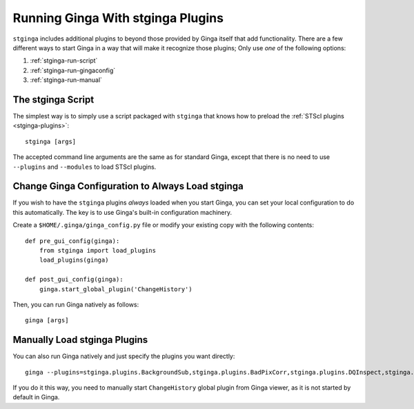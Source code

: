 .. _stginga-run:

Running Ginga With stginga Plugins
==================================

``stginga`` includes additional plugins to beyond those provided by Ginga
itself that add functionality.  There are a few different ways to start
Ginga in a way that will make it recognize those plugins; Only use *one* of the
following options:

#. :ref:`stginga-run-script`
#. :ref:`stginga-run-gingaconfig`
#. :ref:`stginga-run-manual`


.. _stginga-run-script:

The stginga Script
------------------

The simplest way is to simply use a script packaged with ``stginga`` that knows
how to preload the :ref:`STScI plugins <stginga-plugins>`::

    stginga [args]

The accepted command line arguments are the same as for standard Ginga, except
that there is no need to use ``--plugins`` and ``--modules`` to load
STScI plugins.


.. _stginga-run-gingaconfig:

Change Ginga Configuration to Always Load stginga
-------------------------------------------------

If you wish to have the ``stginga`` plugins *always* loaded when you
start Ginga, you can set your local configuration to do this automatically.
The key is to use Ginga's built-in configuration machinery.

Create a ``$HOME/.ginga/ginga_config.py`` file or modify your existing copy
with the following contents::

    def pre_gui_config(ginga):
        from stginga import load_plugins
        load_plugins(ginga)

    def post_gui_config(ginga):
        ginga.start_global_plugin('ChangeHistory')

Then, you can run Ginga natively as follows::

    ginga [args]


.. _stginga-run-manual:

Manually Load stginga Plugins
-----------------------------

You can also run Ginga natively and just specify the plugins you want directly::

    ginga --plugins=stginga.plugins.BackgroundSub,stginga.plugins.BadPixCorr,stginga.plugins.DQInspect,stginga.plugins.MIPick,stginga.plugins.SNRCalc --modules=stginga.plugins.MultiImage [args]

If you do it this way, you need to manually start ``ChangeHistory`` global
plugin from Ginga viewer, as it is not started by default in Ginga.
